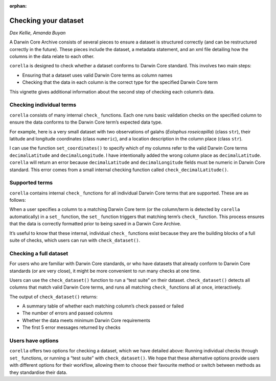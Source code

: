 :orphan:

Checking your dataset
==========================

*Dax Kellie, Amanda Buyan*

A Darwin Core Archive consists of several pieces to ensure a dataset is structured correctly 
(and can be restructured correctly in the future). These pieces include the dataset, a metadata 
statement, and an xml file detailing how the columns in the data relate to each other.

``corella`` is designed to check whether a dataset conforms to Darwin Core standard. This involves 
two main steps: 

- Ensuring that a dataset uses valid Darwin Core terms as column names 
- Checking that the data in each column is the correct type for the specified Darwin Core term

This vignette gives additional information about the second step of checking each column’s data.

Checking individual terms
------------------------------
``corella`` consists of many internal ``check_`` functions. Each one runs basic validation checks on 
the specified column to ensure the data conforms to the Darwin Core term’s expected data type.

For example, here is a very small dataset with two observations of galahs (*Eolophus roseicapilla*) 
(class ``str``), their latitude and longitude coordinates (class ``numeric``), and a location description 
in the column place (class ``str``).

.. prompt:: Python

    >>> import corella
    >>> import pandas as pd
    >>> df = pd.DataFrame({
    ...     'name': ['Eolophus roseicapilla', 'Eolophus roseicapilla'],
    ...     'latitude': [-35.310, -35.273],
    ...     'longitude': [149.125, 149.133],
    ...     'place': ['a big tree', 'an open field'],
    ... })
    >>> df

.. program-output:: python corella_user_guide/checking_dataset_code.py 1

I can use the function ``set_coordinates()`` to specify which of my columns refer to 
the valid Darwin Core terms ``decimalLatitude`` and ``decimalLongitude``. I have intentionally 
added the wrong column place as ``decimalLatitude``. ``corella`` will return an error because 
``decimalLatitude`` and ``decimalLongitude`` fields must be numeric in Darwin Core standard. 
This error comes from a small internal checking function called ``check_decimalLatitude()``.

.. prompt:: Python

    >>> df = corella.set_coordinates(dataframe=df,
    ...                              decimalLatitude = 'place', # wrong column
    ...                              decimalLongitude = 'longitude')

.. program-output:: python corella_user_guide/checking_dataset_code.py 2

Supported terms
-----------------------
``corella`` contains internal ``check_`` functions for all individual Darwin Core terms 
that are supported. These are as follows:

.. dropdown:: Supported Darwin Core Terms and Their Associated Functions 
    :color: info
    
    .. csv-table:: 
        :file: ../corella_user_guide/data/supported-terms.csv
        :widths: 20, 40  
        :header-rows: 1

When a user specifies a column to a matching Darwin Core term (or the column/term is detected by 
``corella`` automatically) in a ``set_`` function, the ``set_`` function triggers that matching 
term’s ``check_`` function. This process ensures that the data is correctly formatted prior to 
being saved in a Darwin Core Archive.

It’s useful to know that these internal, individual ``check_`` functions exist because they are 
the building blocks of a full suite of checks, which users can run with ``check_dataset()``.

Checking a full dataset
----------------------------
For users who are familiar with Darwin Core standards, or who have datasets that already conform 
to Darwin Core standards (or are very close), it might be more convenient to run many checks at one time.

Users can use the ``check_dataset()`` function to run a “test suite” on their dataset. ``check_dataset()`` 
detects all columns that match valid Darwin Core terms, and runs all matching ``check_`` functions all at 
once, interactively.

The output of ``check_dataset()`` returns: 

- A summary table of whether each matching column’s check passed or failed 
- The number of errors and passed columns 
- Whether the data meets minimum Darwin Core requirements 
- The first 5 error messages returned by checks

.. prompt:: Python

    >>> df = pd.DataFrame({
    ...     'decimalLatitude': [-35.310, "-35.273"], # deliberate error for demonstration purposes
    ...     'decimalLongitude': [149.125, 149.133],
    ...     'date': ["14-01-2023", "15-01-2023"],
    ...     'individualCount': [0, 2],
    ...     'scientificName': ["Callocephalon fimbriatum", "Eolophus roseicapilla"],
    ...     'country': ["AU", "AU"],
    ...     'occurrenceStatus': ["present", "present"],
    ... })
    >>> corella.check_dataset(occurrences=df)

.. program-output:: python corella_user_guide/checking_dataset_code.py 3 


Users have options
---------------------
``corella`` offers two options for checking a dataset, which we have detailed above: 
Running individual checks through ``set_`` functions, or running a “test suite” with 
``check_dataset()``. We hope that these alternative options provide users with different 
options for their workflow, allowing them to choose their favourite method or switch 
between methods as they standardise their data.